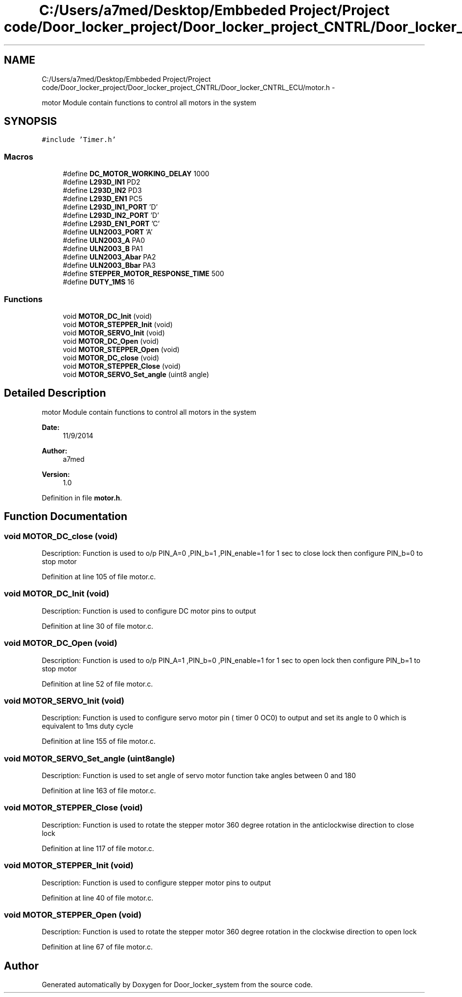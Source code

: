.TH "C:/Users/a7med/Desktop/Embbeded Project/Project code/Door_locker_project/Door_locker_project_CNTRL/Door_locker_CNTRL_ECU/motor.h" 3 "Sat Nov 22 2014" "Door_locker_system" \" -*- nroff -*-
.ad l
.nh
.SH NAME
C:/Users/a7med/Desktop/Embbeded Project/Project code/Door_locker_project/Door_locker_project_CNTRL/Door_locker_CNTRL_ECU/motor.h \- 
.PP
motor Module contain functions to control all motors in the system  

.SH SYNOPSIS
.br
.PP
\fC#include 'Timer\&.h'\fP
.br

.SS "Macros"

.in +1c
.ti -1c
.RI "#define \fBDC_MOTOR_WORKING_DELAY\fP   1000"
.br
.ti -1c
.RI "#define \fBL293D_IN1\fP   PD2"
.br
.ti -1c
.RI "#define \fBL293D_IN2\fP   PD3"
.br
.ti -1c
.RI "#define \fBL293D_EN1\fP   PC5"
.br
.ti -1c
.RI "#define \fBL293D_IN1_PORT\fP   'D'"
.br
.ti -1c
.RI "#define \fBL293D_IN2_PORT\fP   'D'"
.br
.ti -1c
.RI "#define \fBL293D_EN1_PORT\fP   'C'"
.br
.ti -1c
.RI "#define \fBULN2003_PORT\fP   'A'"
.br
.ti -1c
.RI "#define \fBULN2003_A\fP   PA0"
.br
.ti -1c
.RI "#define \fBULN2003_B\fP   PA1"
.br
.ti -1c
.RI "#define \fBULN2003_Abar\fP   PA2"
.br
.ti -1c
.RI "#define \fBULN2003_Bbar\fP   PA3"
.br
.ti -1c
.RI "#define \fBSTEPPER_MOTOR_RESPONSE_TIME\fP   500"
.br
.ti -1c
.RI "#define \fBDUTY_1MS\fP   16"
.br
.in -1c
.SS "Functions"

.in +1c
.ti -1c
.RI "void \fBMOTOR_DC_Init\fP (void)"
.br
.ti -1c
.RI "void \fBMOTOR_STEPPER_Init\fP (void)"
.br
.ti -1c
.RI "void \fBMOTOR_SERVO_Init\fP (void)"
.br
.ti -1c
.RI "void \fBMOTOR_DC_Open\fP (void)"
.br
.ti -1c
.RI "void \fBMOTOR_STEPPER_Open\fP (void)"
.br
.ti -1c
.RI "void \fBMOTOR_DC_close\fP (void)"
.br
.ti -1c
.RI "void \fBMOTOR_STEPPER_Close\fP (void)"
.br
.ti -1c
.RI "void \fBMOTOR_SERVO_Set_angle\fP (uint8 angle)"
.br
.in -1c
.SH "Detailed Description"
.PP 
motor Module contain functions to control all motors in the system 


.PP
\fBDate:\fP
.RS 4
11/9/2014 
.RE
.PP
\fBAuthor:\fP
.RS 4
a7med 
.RE
.PP
\fBVersion:\fP
.RS 4
1\&.0 
.RE
.PP

.PP
Definition in file \fBmotor\&.h\fP\&.
.SH "Function Documentation"
.PP 
.SS "void MOTOR_DC_close (void)"
Description: Function is used to o/p PIN_A=0 ,PIN_b=1 ,PIN_enable=1 for 1 sec to close lock then configure PIN_b=0 to stop motor 
.PP
Definition at line 105 of file motor\&.c\&.
.SS "void MOTOR_DC_Init (void)"
Description: Function is used to configure DC motor pins to output 
.PP
Definition at line 30 of file motor\&.c\&.
.SS "void MOTOR_DC_Open (void)"
Description: Function is used to o/p PIN_A=1 ,PIN_b=0 ,PIN_enable=1 for 1 sec to open lock then configure PIN_b=1 to stop motor 
.PP
Definition at line 52 of file motor\&.c\&.
.SS "void MOTOR_SERVO_Init (void)"
Description: Function is used to configure servo motor pin ( timer 0 OC0) to output and set its angle to 0 which is equivalent to 1ms duty cycle 
.PP
Definition at line 155 of file motor\&.c\&.
.SS "void MOTOR_SERVO_Set_angle (uint8angle)"
Description: Function is used to set angle of servo motor function take angles between 0 and 180 
.PP
Definition at line 163 of file motor\&.c\&.
.SS "void MOTOR_STEPPER_Close (void)"
Description: Function is used to rotate the stepper motor 360 degree rotation in the anticlockwise direction to close lock 
.PP
Definition at line 117 of file motor\&.c\&.
.SS "void MOTOR_STEPPER_Init (void)"
Description: Function is used to configure stepper motor pins to output 
.PP
Definition at line 40 of file motor\&.c\&.
.SS "void MOTOR_STEPPER_Open (void)"
Description: Function is used to rotate the stepper motor 360 degree rotation in the clockwise direction to open lock 
.PP
Definition at line 67 of file motor\&.c\&.
.SH "Author"
.PP 
Generated automatically by Doxygen for Door_locker_system from the source code\&.
